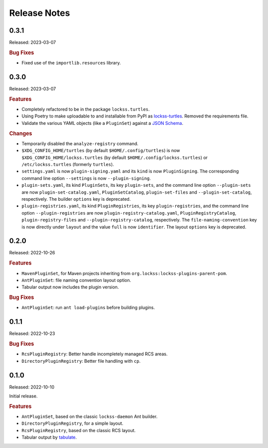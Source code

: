 =============
Release Notes
=============

-----
0.3.1
-----

Released: 2023-03-07

.. rubric:: Bug Fixes

*  Fixed use of the ``importlib.resources`` library.

-----
0.3.0
-----

Released: 2023-03-07

.. rubric:: Features

*  Completely refactored to be in the package ``lockss.turtles``.

*  Using Poetry to make uploadable to and installable from PyPI as `lockss-turtles <https://pypi.org/project/lockss-turtles>`_. Removed the requirements file.

*  Validate the various YAML objects (like a ``PluginSet``) against a `JSON Schema <https://json-schema.org/>`_.

.. rubric:: Changes

*  Temporarily disabled the ``analyze-registry`` command.

*  ``$XDG_CONFIG_HOME/turtles`` (by default ``$HOME/.config/turtles``) is now ``$XDG_CONFIG_HOME/lockss.turtles`` (by default ``$HOME/.config/lockss.turtles``) or ``/etc/lockss.turtles`` (formerly ``turtles``).

*  ``settings.yaml`` is now ``plugin-signing.yaml`` and its ``kind`` is now ``PluginSigning``. The corresponding command line option ``--settings`` is now ``--plugin-signing``.

*  ``plugin-sets.yaml``, its kind ``PluginSets``, its key ``plugin-sets``, and the command line option ``--plugin-sets`` are now ``plugin-set-catalog.yaml``, ``PluginSetCatalog``, ``plugin-set-files`` and ``--plugin-set-catalog``, respectively. The builder ``options`` key is deprecated.

*  ``plugin-registries.yaml``, its kind ``PluginRegistries``, its key ``plugin-registries``, and the command line option ``--plugin-registries`` are now ``plugin-registry-catalog.yaml``, ``PluginRegistryCatalog``, ``plugin-registry-files`` and ``--plugin-registry-catalog``, respectively. The ``file-naming-convention`` key is now directly under ``layout`` and the value ``full`` is now ``identifier``. The layout ``options`` key is deprecated.

-----
0.2.0
-----

Released: 2022-10-26

.. rubric:: Features

*  ``MavenPluginSet``, for Maven projects inheriting from ``org.lockss:lockss-plugins-parent-pom``.

*  ``AntPluginSet``: file naming convention layout option.

*  Tabular output now includes the plugin version.

.. rubric:: Bug Fixes

*  ``AntPluginSet``: run ``ant load-plugins`` before building plugins.

-----
0.1.1
-----

Released: 2022-10-23

.. rubric:: Bug Fixes

*  ``RcsPluginRegistry``: Better handle incompletely managed RCS areas.

*  ``DirectoryPluginRegistry``: Better file handling with ``cp``.

-----
0.1.0
-----

Released: 2022-10-10

Initial release.

.. rubric:: Features

*  ``AntPluginSet``, based on the classic ``lockss-daemon`` Ant builder.

*  ``DirectoryPluginRegistry``, for a simple layout.

*  ``RcsPluginRegistry``, based on the classic RCS layout.

*  Tabular output by `tabulate <https://pypi.org/project/tabulate/>`_.
